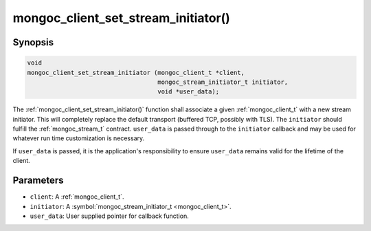 .. _mongoc_client_set_stream_initiator

mongoc_client_set_stream_initiator()
====================================

Synopsis
--------

.. code-block:: c

  void
  mongoc_client_set_stream_initiator (mongoc_client_t *client,
                                      mongoc_stream_initiator_t initiator,
                                      void *user_data);

The :ref:`mongoc_client_set_stream_initiator()` function shall associate a given :ref:`mongoc_client_t` with a new stream initiator. This will completely replace the default transport (buffered TCP, possibly with TLS). The ``initiator`` should fulfill the :ref:`mongoc_stream_t` contract. ``user_data`` is passed through to the ``initiator`` callback and may be used for whatever run time customization is necessary.

If ``user_data`` is passed, it is the application's responsibility to ensure ``user_data`` remains valid for the lifetime of the client.

Parameters
----------

* ``client``: A :ref:`mongoc_client_t`.
* ``initiator``: A :symbol:`mongoc_stream_initiator_t <mongoc_client_t>`.
* ``user_data``: User supplied pointer for callback function.

